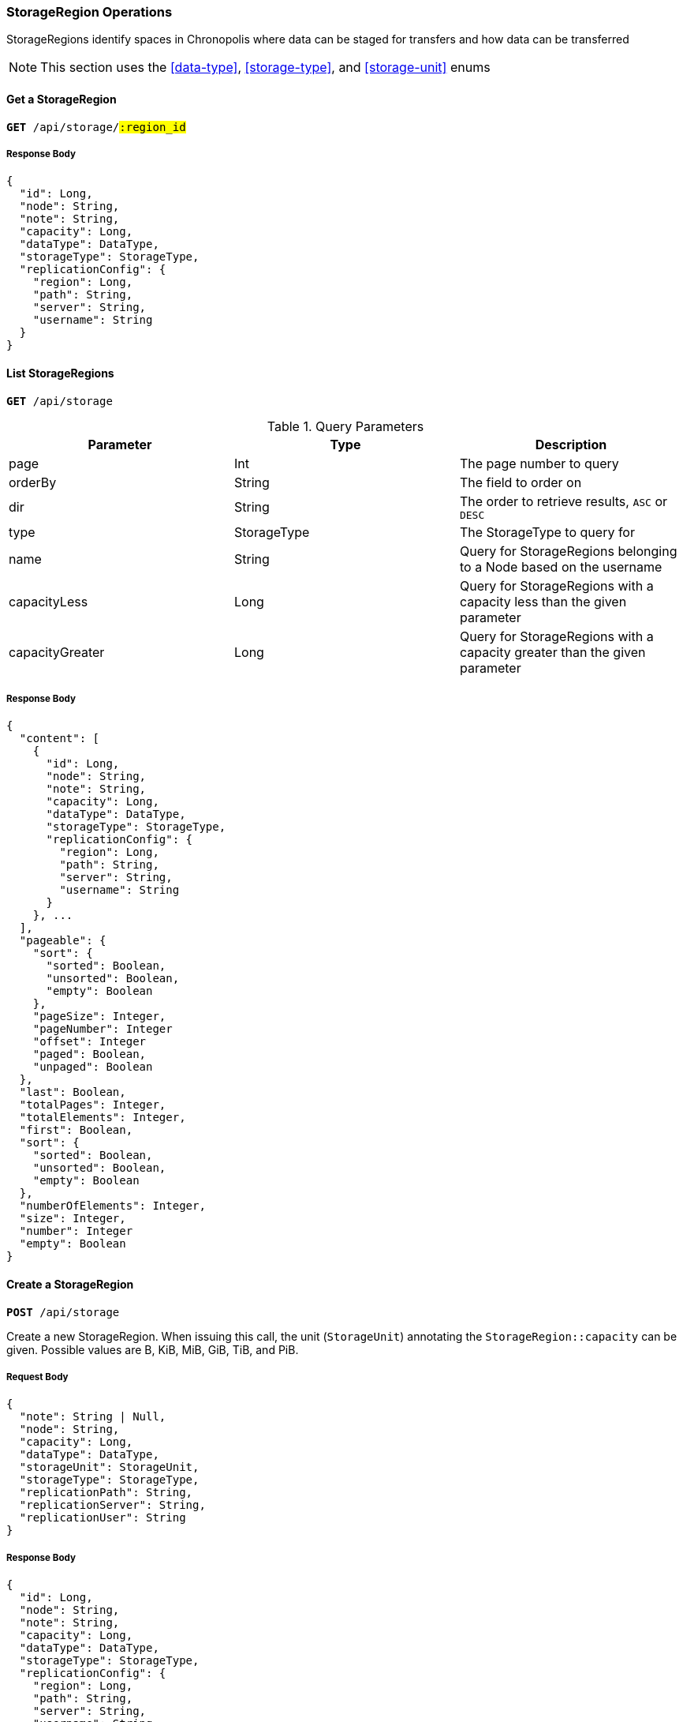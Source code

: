 === StorageRegion Operations

StorageRegions identify spaces in Chronopolis where data can be staged for
transfers and how data can be transferred

NOTE: This section uses the <<data-type>>, <<storage-type>>, and <<storage-unit>> enums

==== Get a StorageRegion
`*GET* /api/storage/#:region_id#`

===== Response Body
[source,json]
----
{
  "id": Long,
  "node": String,
  "note": String,
  "capacity": Long,
  "dataType": DataType,
  "storageType": StorageType,
  "replicationConfig": {
    "region": Long,
    "path": String,
    "server": String,
    "username": String
  }
}
----

==== List StorageRegions
`*GET* /api/storage`


.Query Parameters
|====
|Parameter | Type | Description

|page
|Int
|The page number to query

|orderBy
|String
|The field to order on

|dir
|String
|The order to retrieve results, `ASC` or `DESC`

|type
|StorageType
|The StorageType to query for

|name
|String
|Query for StorageRegions belonging to a Node based on the username

|capacityLess
|Long
|Query for StorageRegions with a capacity less than the given parameter

|capacityGreater
|Long
|Query for StorageRegions with a capacity greater than the given parameter
|====

===== Response Body
[source,json]
----
{
  "content": [
    {
      "id": Long,
      "node": String,
      "note": String,
      "capacity": Long,
      "dataType": DataType,
      "storageType": StorageType,
      "replicationConfig": {
        "region": Long,
        "path": String,
        "server": String,
        "username": String
      }
    }, ...
  ],
  "pageable": {
    "sort": {
      "sorted": Boolean,
      "unsorted": Boolean,
      "empty": Boolean
    },
    "pageSize": Integer,
    "pageNumber": Integer
    "offset": Integer
    "paged": Boolean,
    "unpaged": Boolean
  },
  "last": Boolean,
  "totalPages": Integer,
  "totalElements": Integer,
  "first": Boolean,
  "sort": {
    "sorted": Boolean,
    "unsorted": Boolean,
    "empty": Boolean
  },
  "numberOfElements": Integer,
  "size": Integer,
  "number": Integer
  "empty": Boolean
}
----

==== Create a StorageRegion
`*POST* /api/storage`

Create a new StorageRegion. When issuing this call, the unit (`StorageUnit`) annotating
the `StorageRegion::capacity` can be given. Possible values are B, KiB, MiB,
GiB, TiB, and PiB.

===== Request Body
[source,json]
----
{
  "note": String | Null,
  "node": String,
  "capacity": Long,
  "dataType": DataType,
  "storageUnit": StorageUnit,
  "storageType": StorageType,
  "replicationPath": String,
  "replicationServer": String,
  "replicationUser": String
}
----

===== Response Body
[source,json]
----
{
  "id": Long,
  "node": String,
  "note": String,
  "capacity": Long,
  "dataType": DataType,
  "storageType": StorageType,
  "replicationConfig": {
    "region": Long,
    "path": String,
    "server": String,
    "username": String
  }
}
----
